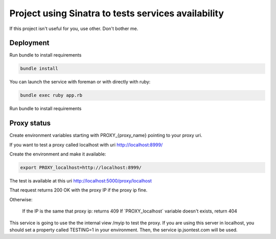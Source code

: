 ====================================================
Project using Sinatra to tests services availability
====================================================

If this project isn't useful for you, use other. Don't bother me.


Deployment
==========

Run bundle to install requirements

.. code-block:: bash

   bundle install

You can launch the service with foreman or with directly with ruby:

.. code-block:: bash

   bundle exec ruby app.rb

Run bundle to install requirements

Proxy status
============

Create environment variables starting with PROXY_{proxy_name} pointing to your
proxy uri.

If you want to test a proxy called localhost with uri http://localhost:8999/

Create the environment and make it available:

.. code-block:: bash

   export PROXY_localhost=http://localhost:8999/


The test is available at this uri http://localhost:5000/proxy/localhost

That request returns 200 OK with the proxy IP if the proxy ip fine.

Otherwise:

    If the IP is the same that proxy ip: returns 409
    If ´PROXY_localhost´ variable doesn't exists, return 404


This service is going to use the the internal view /myip to test the proxy.
If you are using this server in localhost, you should set a property
called TESTING=1 in your environment. Then, the service ip.jsontest.com will be
used.
